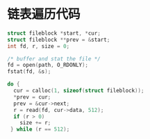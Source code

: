 
* 链表遍历代码

#+BEGIN_SRC C
  struct fileblock *start, *cur;
  struct fileblock **prev = &start;
  int fd, r, size = 0;

  /* buffer and stat the file */
  fd = open(path, O_RDONLY);
  fstat(fd, &s);

  do {
    cur = calloc(1, sizeof(struct fileblock));
    ,*prev = cur;
    prev = &cur->next;
    r = read(fd, cur->data, 512);
    if (r > 0)
      size += r;
   } while (r == 512);
#+END_SRC
